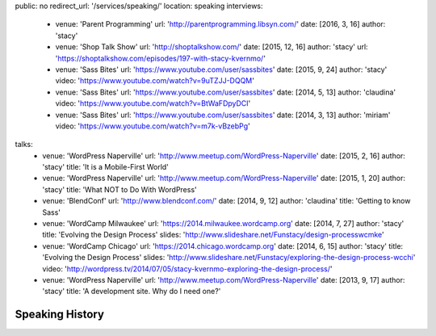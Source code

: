 public: no
redirect_url: '/services/speaking/'
location: speaking
interviews:
  - venue: 'Parent Programming'
    url: 'http://parentprogramming.libsyn.com/'
    date: [2016, 3, 16]
    author: 'stacy'
  - venue: 'Shop Talk Show'
    url: 'http://shoptalkshow.com/'
    date: [2015, 12, 16]
    author: 'stacy'
    url: 'https://shoptalkshow.com/episodes/197-with-stacy-kvernmo/'
  - venue: 'Sass Bites'
    url: 'https://www.youtube.com/user/sassbites'
    date: [2015, 9, 24]
    author: 'stacy'
    video: 'https://www.youtube.com/watch?v=9uTZJJ-DQQM'
  - venue: 'Sass Bites'
    url: 'https://www.youtube.com/user/sassbites'
    date: [2014, 5, 13]
    author: 'claudina'
    video: 'https://www.youtube.com/watch?v=BtWaFDpyDCI'
  - venue: 'Sass Bites'
    url: 'https://www.youtube.com/user/sassbites'
    date: [2014, 3, 13]
    author: 'miriam'
    video: 'https://www.youtube.com/watch?v=m7k-vBzebPg'
talks:
  - venue: 'WordPress Naperville'
    url: 'http://www.meetup.com/WordPress-Naperville'
    date: [2015, 2, 16]
    author: 'stacy'
    title: 'It is a Mobile-First World'
  - venue: 'WordPress Naperville'
    url: 'http://www.meetup.com/WordPress-Naperville'
    date: [2015, 1, 20]
    author: 'stacy'
    title: 'What NOT to Do With WordPress'
  - venue: 'BlendConf'
    url: 'http://www.blendconf.com/'
    date: [2014, 9, 12]
    author: 'claudina'
    title: 'Getting to know Sass'
  - venue: 'WordCamp Milwaukee'
    url: 'https://2014.milwaukee.wordcamp.org'
    date: [2014, 7, 27]
    author: 'stacy'
    title: 'Evolving the Design Process'
    slides: 'http://www.slideshare.net/Funstacy/design-processwcmke'
  - venue: 'WordCamp Chicago'
    url: 'https://2014.chicago.wordcamp.org'
    date: [2014, 6, 15]
    author: 'stacy'
    title: 'Evolving the Design Process'
    slides: 'http://www.slideshare.net/Funstacy/exploring-the-design-process-wcchi'
    video: 'http://wordpress.tv/2014/07/05/stacy-kvernmo-exploring-the-design-process/'
  - venue: 'WordPress Naperville'
    url: 'http://www.meetup.com/WordPress-Naperville'
    date: [2013, 9, 17]
    author: 'stacy'
    title: 'A development site. Why do I need one?'



Speaking History
================

